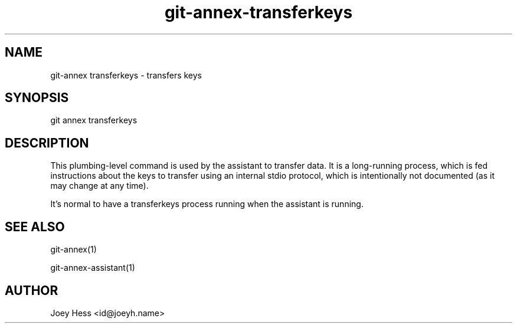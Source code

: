 .TH git-annex-transferkeys 1
.SH NAME
git\-annex transferkeys \- transfers keys
.PP
.SH SYNOPSIS
git annex transferkeys
.PP
.SH DESCRIPTION
This plumbing\-level command is used by the assistant to transfer data.
It is a long\-running process, which is fed instructions about the keys
to transfer using an internal stdio protocol, which is
intentionally not documented (as it may change at any time).
.PP
It's normal to have a transferkeys process running when the assistant is
running.
.PP
.SH SEE ALSO
git\-annex(1)
.PP
git\-annex\-assistant(1)
.PP
.SH AUTHOR
Joey Hess <id@joeyh.name>
.PP
.PP

